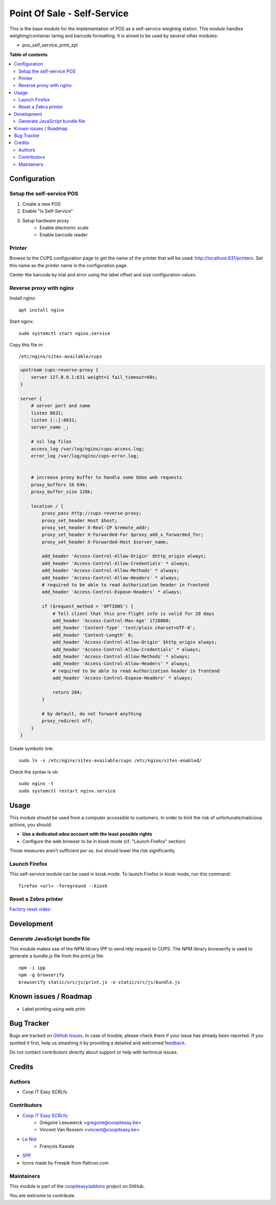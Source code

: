 ============================
Point Of Sale - Self-Service
============================

.. !!!!!!!!!!!!!!!!!!!!!!!!!!!!!!!!!!!!!!!!!!!!!!!!!!!!
   !! This file is generated by oca-gen-addon-readme !!
   !! changes will be overwritten.                   !!
   !!!!!!!!!!!!!!!!!!!!!!!!!!!!!!!!!!!!!!!!!!!!!!!!!!!!

.. |badge1| image:: https://img.shields.io/badge/maturity-Beta-yellow.png
    :target: https://odoo-community.org/page/development-status
    :alt: Beta
.. |badge2| image:: https://img.shields.io/badge/licence-AGPL--3-blue.png
    :target: http://www.gnu.org/licenses/agpl-3.0-standalone.html
    :alt: License: AGPL-3
.. |badge3| image:: https://img.shields.io/badge/github-coopiteasy%2Faddons-lightgray.png?logo=github
    :target: https://github.com/coopiteasy/addons/tree/12.0/pos_self_service_base
    :alt: coopiteasy/addons

|badge1| |badge2| |badge3| 

This is the base module for the implementation of POS as a self-service weighing station.
This module handles weighing/container taring and barcode formatting.
It is aimed to be used by several other modules:

* pos_self_service_print_zpl

**Table of contents**

.. contents::
   :local:

Configuration
=============

Setup the self-service POS
~~~~~~~~~~~~~~~~~~~~~~~~~~
1. Create a new POS
2. Enable "Is Self-Service"
3. Setup hardware proxy
    * Enable electronic scale
    * Enable barcode reader

Printer
~~~~~~~

Browse to the CUPS configuration page to get the name of the printer that will be used: http://localhost:631/printers. Set this name as the printer name in the configuration page.

Center the barcode by trial and error using the label offset and size configuration values.


Reverse proxy with nginx
~~~~~~~~~~~~~~~~~~~~~~~~

Install nginx::

    apt install nginx

Start nginx::

    sudo systemctl start nginx.service

Copy this file in::

    /etc/nginx/sites-available/cups

.. code-block::

    upstream cups-reverse-proxy {
        server 127.0.0.1:631 weight=1 fail_timeout=60s;
    }

    server {
        # server port and name
        listen 8631;
        listen [::]:8631;
        server_name _;

        # ssl log files
        access_log /var/log/nginx/cups-access.log;
        error_log /var/log/nginx/cups-error.log;


        # increase proxy buffer to handle some Odoo web requests
        proxy_buffers 16 64k;
        proxy_buffer_size 128k;

        location / {
            proxy_pass http://cups-reverse-proxy;
            proxy_set_header Host $host;
            proxy_set_header X-Real-IP $remote_addr;
            proxy_set_header X-Forwarded-For $proxy_add_x_forwarded_for;
            proxy_set_header X-Forwarded-Host $server_name;

            add_header 'Access-Control-Allow-Origin' $http_origin always;
            add_header 'Access-Control-Allow-Credentials' * always;
            add_header 'Access-Control-Allow-Methods' * always;
            add_header 'Access-Control-Allow-Headers' * always;
            # required to be able to read Authorization header in frontend
            add_header 'Access-Control-Expose-Headers' * always;

            if ($request_method = 'OPTIONS') {
                # Tell client that this pre-flight info is valid for 20 days
                add_header 'Access-Control-Max-Age' 1728000;
                add_header 'Content-Type' 'text/plain charset=UTF-8';
                add_header 'Content-Length' 0;
                add_header 'Access-Control-Allow-Origin' $http_origin always;
                add_header 'Access-Control-Allow-Credentials' * always;
                add_header 'Access-Control-Allow-Methods' * always;
                add_header 'Access-Control-Allow-Headers' * always;
                # required to be able to read Authorization header in frontend
                add_header 'Access-Control-Expose-Headers' * always;

                return 204;
            }

            # by default, do not forward anything
            proxy_redirect off;
        }
    }

Create symbolic link::

    sudo ln -s /etc/nginx/sites-available/cups /etc/nginx/sites-enabled/

Check the syntax is ok::

    sudo nginx -t
    sudo systemctl restart nginx.service


Usage
=====

This module should be used from a computer accessible to customers.
In order to limit the risk of unfortunate/malicious actions, you should:

* **Use a dedicated odoo account with the least possible rights**
* Configure the web browser to be in kiosk mode (cf. "Launch Firefox" section)

Those measures aren't sufficient *per se*, but should lower the risk significantly.

Launch Firefox
~~~~~~~~~~~~~~

This self-service module can be used in kiosk mode. To launch Firefox in kiosk mode, run this command::

    firefox <url> -foreground --kiosk

Reset a Zebra printer
~~~~~~~~~~~~~~~~~~~~~
`Factory reset video <https://www.youtube.com/watch?v=SXvoW3sm6ls>`_

Development
===========

Generate JavaScript bundle file
~~~~~~~~~~~~~~~~~~~~~~~~~~~~~~~

This module makes use of the NPM library IPP to send http request to CUPS.
The NPM library browserify is used to generate a bundle.js file from the print.js file::

    npm -i ipp
    npm -g browserify
    browserify static/src/js/print.js -o static/src/js/bundle.js


Known issues / Roadmap
======================

* Label printing using web print

Bug Tracker
===========

Bugs are tracked on `GitHub Issues <https://github.com/coopiteasy/addons/issues>`_.
In case of trouble, please check there if your issue has already been reported.
If you spotted it first, help us smashing it by providing a detailed and welcomed
`feedback <https://github.com/coopiteasy/addons/issues/new?body=module:%20pos_self_service_base%0Aversion:%2012.0%0A%0A**Steps%20to%20reproduce**%0A-%20...%0A%0A**Current%20behavior**%0A%0A**Expected%20behavior**>`_.

Do not contact contributors directly about support or help with technical issues.

Credits
=======

Authors
~~~~~~~

* Coop IT Easy SCRLfs

Contributors
~~~~~~~~~~~~

* `Coop IT Easy SCRLfs <https://coopiteasy.be>`_:
    * Grégoire Leeuwerck <gregoire@coopiteasy.be>
    * Vincent Van Rossem <vincent@coopiteasy.be>
* `Le Nid <https://lenid.ch>`_:
    * François Kawala
* `SPP <https://la-feve.ch>`_
* Icons made by Freepik from flaticon.com

Maintainers
~~~~~~~~~~~

This module is part of the `coopiteasy/addons <https://github.com/coopiteasy/addons/tree/12.0/pos_self_service_base>`_ project on GitHub.

You are welcome to contribute.
